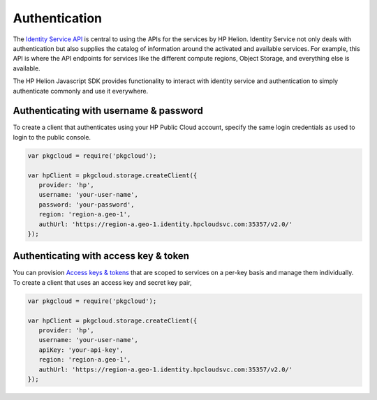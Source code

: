 .. _auth-javascript-sdk:

Authentication
==========================================================
The `Identity Service API <https://docs.hpcloud.com/identity>`_ is central to using the
APIs for the services by HP Helion. Identity Service not only deals with authentication
but also supplies the catalog of information around the activated and available services.
For example, this API is where the API endpoints for services like the different compute regions,
Object Storage, and everything else is available.

The HP Helion Javascript SDK provides functionality to interact with identity service and authentication
to simply authenticate commonly and use it everywhere.

Authenticating with username & password
---------------------------------------
To create a client that authenticates using your HP Public Cloud account,
specify the same login credentials as used to login to the public console.

.. code-block:: javascript

    var pkgcloud = require('pkgcloud');

    var hpClient = pkgcloud.storage.createClient({
       provider: 'hp',
       username: 'your-user-name',
       password: 'your-password',
       region: 'region-a.geo-1',
       authUrl: 'https://region-a.geo-1.identity.hpcloudsvc.com:35357/v2.0/'
    });



Authenticating with access key & token
---------------------------------------
You can provision `Access keys & tokens <https://community.hpcloud.com/article/understanding-hp-cloud-authentication>`_
that are scoped to services on a per-key basis and manage them individually.
To create a client that uses an access key and secret key pair,

.. code-block:: javascript

    var pkgcloud = require('pkgcloud');

    var hpClient = pkgcloud.storage.createClient({
       provider: 'hp',
       username: 'your-user-name',
       apiKey: 'your-api-key',
       region: 'region-a.geo-1',
       authUrl: 'https://region-a.geo-1.identity.hpcloudsvc.com:35357/v2.0/'
    });
